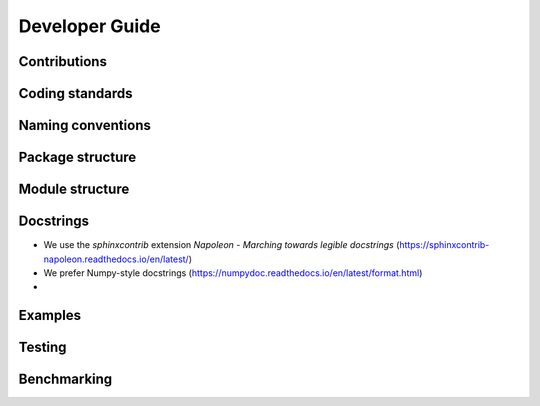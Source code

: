 ********************************************************************************
Developer Guide
********************************************************************************


Contributions
=============


Coding standards
================


Naming conventions
==================


Package structure
=================


Module structure
================


Docstrings
==========

* We use the `sphinxcontrib` extension *Napoleon - Marching towards legible docstrings* (https://sphinxcontrib-napoleon.readthedocs.io/en/latest/)
* We prefer Numpy-style docstrings (https://numpydoc.readthedocs.io/en/latest/format.html)
* 


Examples
========


Testing
=======


Benchmarking
============


